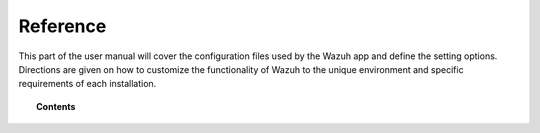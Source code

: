 .. Copyright (C) 2018 Wazuh, Inc.

.. _kibana_reference:

Reference
=========

This part of the user manual will cover the configuration files used by the Wazuh app and define the setting options. Directions are given on how to customize the functionality of Wazuh to the unique environment and specific requirements of each installation.

.. topic:: Contents

    .. toctree::
        :maxdepth: 1

        config-file
        elasticsearch